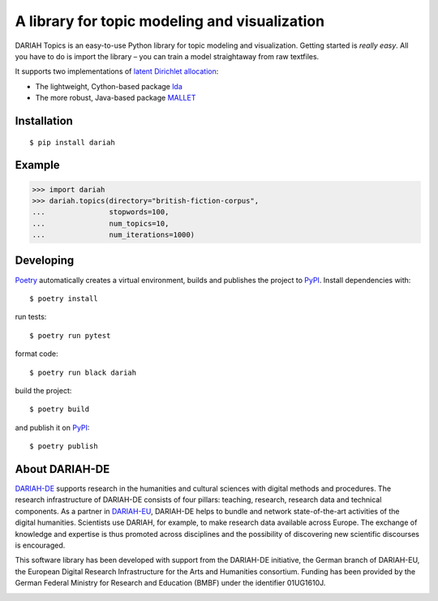 A library for topic modeling and visualization
==============================================

DARIAH Topics is an easy-to-use Python library for topic modeling and visualization. Getting started is `really easy`. All you have to do is import the library – you can train a model straightaway from raw textfiles.

It supports two implementations of `latent Dirichlet allocation <http://www.jmlr.org/papers/volume3/blei03a/blei03a.pdf>`_:

- The lightweight, Cython-based package `lda <https://pypi.org/project/lda/>`_
- The more robust, Java-based package `MALLET <http://mallet.cs.umass.edu/topics.php>`_


Installation
------------

::

    $ pip install dariah


Example
-------

>>> import dariah
>>> dariah.topics(directory="british-fiction-corpus",
...               stopwords=100,
...               num_topics=10,
...               num_iterations=1000)


Developing
----------

`Poetry <https://poetry.eustace.io/>`_ automatically creates a virtual environment, builds and publishes the project to `PyPI <https://pypi.org/>`_. Install dependencies with:

::

    $ poetry install

run tests:

::

    $ poetry run pytest


format code:

::

    $ poetry run black dariah


build the project:

::

    $ poetry build


and publish it on `PyPI <https://pypi.org/>`_:

::

    $ poetry publish


About DARIAH-DE
---------------

`DARIAH-DE <https://de.dariah.eu>`_ supports research in the humanities and cultural sciences with digital methods and procedures. The research infrastructure of DARIAH-DE consists of four pillars: teaching, research, research data and technical components. As a partner in `DARIAH-EU <http://dariah.eu/>`_, DARIAH-DE helps to bundle and network state-of-the-art activities of the digital humanities. Scientists use DARIAH, for example, to make research data available across Europe. The exchange of knowledge and expertise is thus promoted across disciplines and the possibility of discovering new scientific discourses is encouraged.

This software library has been developed with support from the DARIAH-DE initiative, the German branch of DARIAH-EU, the European Digital Research Infrastructure for the Arts and Humanities consortium. Funding has been provided by the German Federal Ministry for Research and Education (BMBF) under the identifier 01UG1610J.

.. image:: https://raw.githubusercontent.com/DARIAH-DE/Topics/master/docs/images/dariah-de_logo.png
.. image:: https://raw.githubusercontent.com/DARIAH-DE/Topics/master/docs/images/bmbf_logo.png
